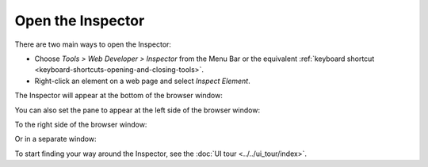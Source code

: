 ==================
Open the Inspector
==================

There are two main ways to open the Inspector:

- Choose *Tools > Web Developer > Inspector* from the Menu Bar or the equivalent :ref:`keyboard shortcut <keyboard-shortcuts-opening-and-closing-tools>`.
- Right-click an element on a web page and select *Inspect Element*.


The Inspector will appear at the bottom of the browser window:

.. image:: pageinspector.png
  :alt: The all-new Inspector in Firefox 57 DevTools.
  :class: center

You can also set the pane to appear at the left side of the browser window:

.. image:: inspector_leftside.png
  :class: center

To the right side of the browser window:

.. image:: inspector_rightside.png
  :class: center

Or in a separate window:

.. image:: inspector_sidexside.png
  :class: center

To start finding your way around the Inspector, see the :doc:`UI tour <../../ui_tour/index>`.
